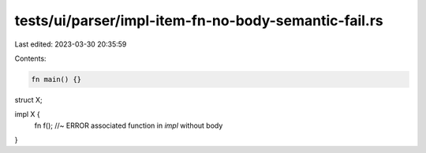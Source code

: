 tests/ui/parser/impl-item-fn-no-body-semantic-fail.rs
=====================================================

Last edited: 2023-03-30 20:35:59

Contents:

.. code-block:: rs

    fn main() {}

struct X;

impl X {
    fn f(); //~ ERROR associated function in `impl` without body
}


